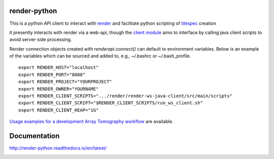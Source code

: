 .. image:: https://readthedocs.org/projects/render-python/badge/
   :target: http://render-python.readthedocs.io/en/latest/
   :alt: Documentation Status

render-python
#############

This is a python API client to interact with `render <https://github.com/saalfeldlab/render>`_ and facilitate python scripting of `tilespec <https://github.com/saalfeldlab/render/blob/master/docs/src/site/markdown/data-model.md>`_ creation

it presently interacts with render via a web-api, though the `client module <renderapi/client.py>`_ aims to interface by calling java client scripts to avoid server-side processing.

Render connection objects created with `renderapi.connect()` can default to environment variables.  Below is an example of the variables which can be sourced and added to, e.g.,  ~/.bashrc or ~/.bash_profile.
::

    export RENDER_HOST="localhost"
    export RENDER_PORT="8080"
    export RENDER_PROJECT="YOURPROJECT"
    export RENDER_OWNER="YOURNAME"
    export RENDER_CLIENT_SCRIPTS=".../render/render-ws-java-client/src/main/scripts"
    export RENDER_CLIENT_SCRIPT="$RENDER_CLIENT_SCRIPTS/run_ws_client.sh"
    export RENDER_CLIENT_HEAP="1G"


`Usage examples for a development Array Tomography workflow <https://github.com/fcollman/render-python-apps>`_ are available.

Documentation 
#############
http://render-python.readthedocs.io/en/latest/

.. _render :